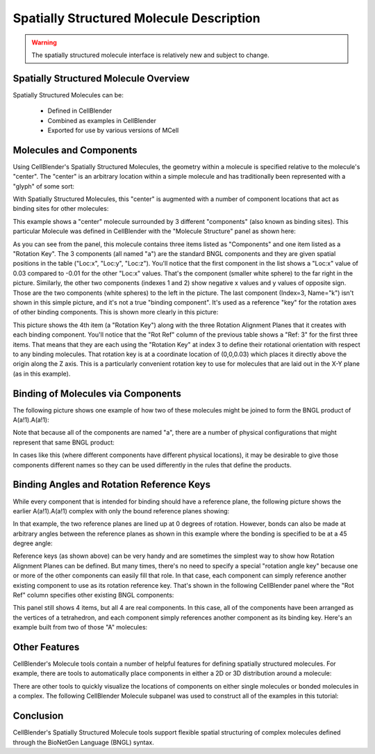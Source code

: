 .. _intro:


*********************************************
Spatially Structured Molecule Description
*********************************************

.. Git Repo SHA1 ID: 3520f8694d61c81424ff15ff9e7a432e42f0623f

.. warning::

   The spatially structured molecule interface is relatively new and subject to change.


Spatially Structured Molecule Overview
---------------------------------------------

Spatially Structured Molecules can be:

    * Defined in CellBlender
    * Combined as examples in CellBlender
    * Exported for use by various versions of MCell

.. image:: ./images/MoleculesComponentsKeyPlanes.png


Molecules and Components
---------------------------------------------

Using CellBlender's Spatially Structured Molecules, the geometry within
a molecule is specified relative to the molecule's "center". The "center"
is an arbitrary location within a simple molecule and has traditionally
been represented with a "glyph" of some sort:

.. image:: ./images/SingleUnstructuredMolecule.png

With Spatially Structured Molecules, this "center" is augmented with a
number of component locations that act as binding sites for other molecules:

.. image:: ./images/SingleStructuredMolecule.png

This example shows a "center" molecule surrounded by 3 different
"components" (also known as binding sites). This particular Molecule was
defined in CellBlender with the "Molecule Structure" panel as shown here:

.. image:: ./images/SingleStructuredMoleculePanelKeyed.png

As you can see from the panel, this molecule contains three items listed as
"Components" and one item listed as a "Rotation Key". The 3 components (all
named "a") are the standard BNGL components and they are given spatial positions
in the table ("Loc:x", "Loc:y", "Loc:z"). You'll notice that the first component
in the list shows a "Loc:x" value of 0.03 compared to -0.01 for the other "Loc:x"
values. That's the component (smaller white sphere) to the far right in the picture.
Similarly, the other two components (indexes 1 and 2) show negative x values and y
values of opposite sign. Those are the two components (white spheres) to the left
in the picture. The last component (Index=3, Name="k") isn't shown in this simple
picture, and it's not a true "binding component". It's used as a reference "key"
for the rotation axes of other binding components. This is shown more clearly in
this picture:

.. image:: ./images/SingleStructuredMoleculeKey.png

This picture shows the 4th item (a "Rotation Key") along with the three Rotation Alignment
Planes that it creates with each binding component. You'll notice that the "Rot Ref" column
of the previous table shows a "Ref: 3" for the first three items. That means that they are
each using the "Rotation Key" at index 3 to define their rotational orientation with respect
to any binding molecules. That rotation key is at a coordinate location of (0,0,0.03) which
places it directly above the origin along the Z axis. This is a particularly convenient rotation
key to use for molecules that are laid out in the X-Y plane (as in this example).

Binding of Molecules via Components
---------------------------------------------

The following picture shows one example of how two of these molecules might be joined to form
the BNGL product of A(a!1).A(a!1):

.. image:: ./images/SimpleBindingA_A_0.png

Note that because all of the components are named "a", there are a number of physical
configurations that might represent that same BNGL product:

.. image:: ./images/SimpleBindingA_A_0_alternates.png

In cases like this (where different components have different physical locations), it may
be desirable to give those components different names so they can be used differently in the
rules that define the products.


Binding Angles and Rotation Reference Keys
---------------------------------------------

While every component that is intended for binding should have a reference plane, the following
picture shows the earlier A(a!1).A(a!1) complex with only the bound reference planes showing:

.. image:: ./images/SimpleBindingA_A_Ref0.png

In that example, the two reference planes are lined up at 0 degrees of rotation. However,
bonds can also be made at arbitrary angles between the reference planes as shown in this
example where the bonding is specified to be at a 45 degree angle:

.. image:: ./images/SimpleBindingA_A_Ref45.png

Reference keys (as shown above) can be very handy and are sometimes the simplest
way to show how Rotation Alignment Planes can be defined. But many times, there's
no need to specify a special "rotation angle key" because one or more of the other
components can easily fill that role. In that case, each component can simply
reference another existing component to use as its rotation reference key. That's
shown in the following CellBlender panel where the "Rot Ref" column specifies other
existing BNGL components:

.. image:: ./images/SingleStructuredMoleculePanelNotKeyed.png

This panel still shows 4 items, but all 4 are real components. In this case, all of the
components have been arranged as the vertices of a tetrahedron, and each component simply
references another component as its binding key. Here's an example built from two of those
"A" molecules:

.. image:: ./images/Component_Binding_Tet_to_Tet_Ref0.png


Other Features
---------------------------------------------

CellBlender's Molecule tools contain a number of helpful features for defining spatially
structured molecules. For example, there are tools to automatically place components in
either a 2D or 3D distribution around a molecule:

.. image:: ./images/Automated_2D_3D.png

There are other tools to quickly visualize the locations of components on either single
molecules or bonded molecules in a complex. The following CellBlender Molecule subpanel
was used to construct all of the examples in this tutorial:

.. image:: ./images/Molecule_Structure_Tool.png


Conclusion
---------------------------------------------

CellBlender's Spatially Structured Molecule tools support flexible spatial structuring
of complex molecules defined through the BioNetGen Language (BNGL) syntax.
